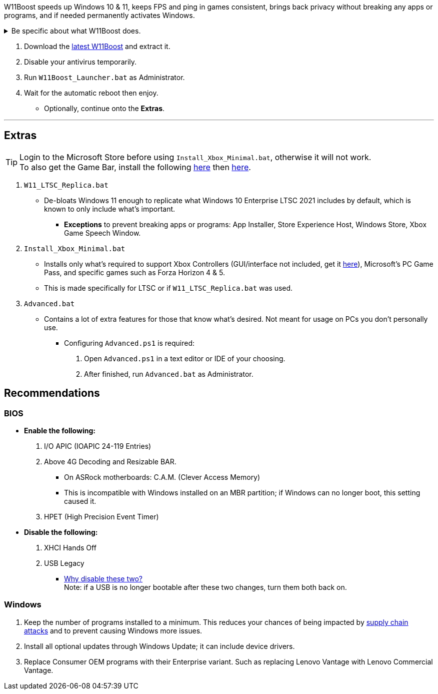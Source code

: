 :experimental:
:imagesdir: Images/
ifdef::env-github[]
:icons:
:tip-caption: :bulb:
:note-caption: :information_source:
:important-caption: :heavy_exclamation_mark:
:caution-caption: :fire:
:warning-caption: :warning:
endif::[]

W11Boost speeds up Windows 10 & 11, keeps FPS and ping in games consistent, brings back privacy without breaking any apps or programs, and if needed permanently activates Windows.


[%collapsible]
.Be specific about what W11Boost does.

====

This section is lazily done; see the code starting from `W11Boost.ps1` as the documentation is there.

** Changes are tunneled through the Group Policy Editor, therefore:
*** Windows Update does not revert W11Boost's changes.
*** W11Boost's changes can be viewed from a graphical interface via `rsop.msc`. +
image:RSOP.png[]
*** W11Boost can *mostly* be reverted/uninstalled with two commands using PowerShell:
. `Remove-Item -Path "$env:windir\System32\GroupPolicy" -Recurse -Force`
. `gpupdate.exe /force`

** W11Boost and a third-party script it pulls in (https://github.com/beatcracker/toptout[toptout]) are fully open-source. Meaning you can read through the code, the comments, and some documentation provided.
*** Closed-source exceptions: 'https://www.virustotal.com/gui/file/f4a33deebc499ae70e479ba75b6161cae9e1626d852af7a40b96c7d69207e607?nocache=1[PolFileEditor.dll]'.

'''

====

. Download the https://github.com/felikcat/W11Boost/archive/refs/heads/master.zip[latest W11Boost] and extract it.

. Disable your antivirus temporarily.

. Run `W11Boost_Launcher.bat` as Administrator.

. Wait for the automatic reboot then enjoy.
** Optionally, continue onto the *Extras*.


// O&O ShutUp10, W10Privacy, BloatyNosy, Wintoys, ChrisTitusTech's winutil, Pointstone AntiTrack, Debotnet, Debloat Windows 10, Atlas OS, Spybot Anti-Beacon, Winrice.


'''

== Extras

TIP: Login to the Microsoft Store before using `Install_Xbox_Minimal.bat`, otherwise it will not work. +
To also get the Game Bar, install the following link://www.microsoft.com/store/productId/9NZKPSTSNW4P[here] then link://www.microsoft.com/store/productId/9NBLGGH537C2[here].

. `W11_LTSC_Replica.bat`
* De-bloats Windows 11 enough to replicate what Windows 10 Enterprise LTSC 2021 includes by default, which is known to only include what's important.
*** *Exceptions* to prevent breaking apps or programs: App Installer, Store Experience Host, Windows Store, Xbox Game Speech Window.

. `Install_Xbox_Minimal.bat`
- Installs only what's required to support Xbox Controllers (GUI/interface not included, get it link://www.microsoft.com/store/productId/9NBLGGH30XJ3[here]), Microsoft's PC Game Pass, and specific games such as Forza Horizon 4 & 5.
- This is made specifically for LTSC or if `W11_LTSC_Replica.bat` was used.

. `Advanced.bat`
** Contains a lot of extra features for those that know what's desired. Not meant for usage on PCs you don't personally use.
*** Configuring `Advanced.ps1` is required: +
1. Open `Advanced.ps1` in a text editor or IDE of your choosing. +
2. After finished, run `Advanced.bat` as Administrator.


== Recommendations

=== BIOS
* *Enable the following:*
. I/O APIC (IOAPIC 24-119 Entries)
. Above 4G Decoding and Resizable BAR.
** On ASRock motherboards: C.A.M. (Clever Access Memory)
** This is incompatible with Windows installed on an MBR partition; if Windows can no longer boot, this setting caused it.
. HPET (High Precision Event Timer)

* *Disable the following:*
. XHCI Hands Off
. USB Legacy
** link://techcommunity.microsoft.com/t5/microsoft-usb-blog/reasons-to-avoid-companion-controllers/ba-p/270710[Why disable these two?] +
Note: if a USB is no longer bootable after these two changes, turn them both back on.


=== Windows
. Keep the number of programs installed to a minimum. This reduces your chances of being impacted by https://www.bleepingcomputer.com/news/security/hackers-compromise-3cx-desktop-app-in-a-supply-chain-attack/[supply chain attacks] and to prevent causing Windows more issues.

. Install all optional updates through Windows Update; it can include device drivers.

. Replace Consumer OEM programs with their Enterprise variant. Such as replacing Lenovo Vantage with Lenovo Commercial Vantage.


